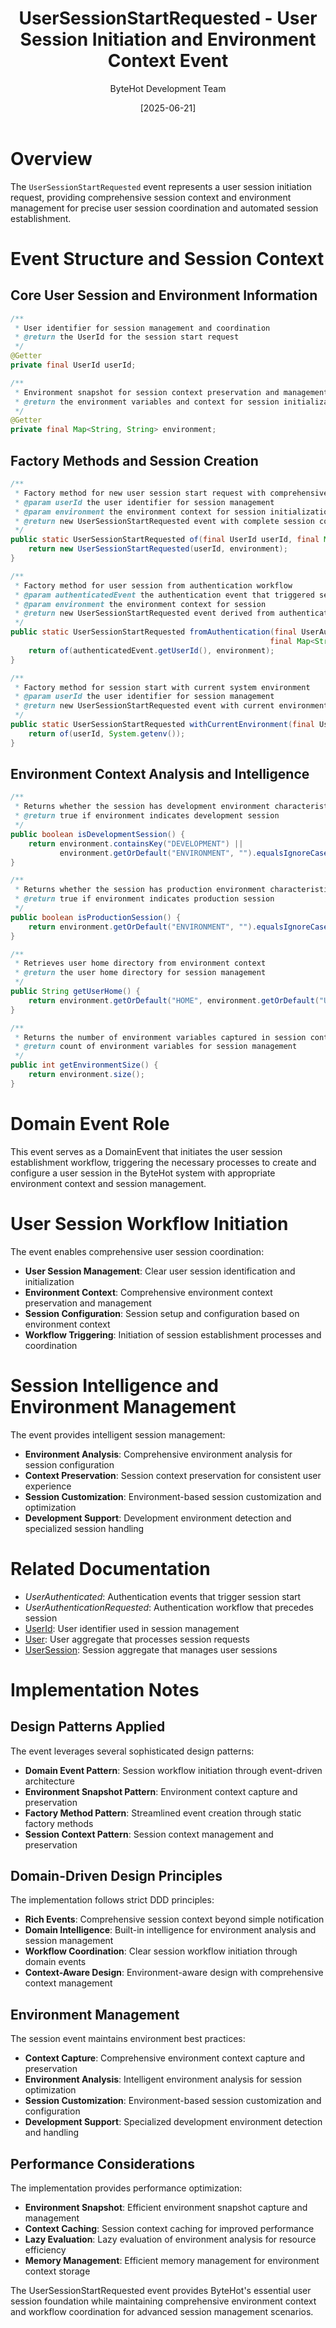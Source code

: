 #+TITLE: UserSessionStartRequested - User Session Initiation and Environment Context Event
#+AUTHOR: ByteHot Development Team
#+DATE: [2025-06-21]

* Overview

The ~UserSessionStartRequested~ event represents a user session initiation request, providing comprehensive session context and environment management for precise user session coordination and automated session establishment.

* Event Structure and Session Context

** Core User Session and Environment Information
#+BEGIN_SRC java :tangle ../../bytehot/src/main/java/org/acmsl/bytehot/domain/events/UserSessionStartRequested.java
/**
 * User identifier for session management and coordination
 * @return the UserId for the session start request
 */
@Getter
private final UserId userId;

/**
 * Environment snapshot for session context preservation and management
 * @return the environment variables and context for session initialization
 */
@Getter
private final Map<String, String> environment;
#+END_SRC

** Factory Methods and Session Creation
#+BEGIN_SRC java :tangle ../../bytehot/src/main/java/org/acmsl/bytehot/domain/events/UserSessionStartRequested.java
/**
 * Factory method for new user session start request with comprehensive context
 * @param userId the user identifier for session management
 * @param environment the environment context for session initialization
 * @return new UserSessionStartRequested event with complete session context
 */
public static UserSessionStartRequested of(final UserId userId, final Map<String, String> environment) {
    return new UserSessionStartRequested(userId, environment);
}

/**
 * Factory method for user session from authentication workflow
 * @param authenticatedEvent the authentication event that triggered session start
 * @param environment the environment context for session
 * @return new UserSessionStartRequested event derived from authentication
 */
public static UserSessionStartRequested fromAuthentication(final UserAuthenticated authenticatedEvent, 
                                                          final Map<String, String> environment) {
    return of(authenticatedEvent.getUserId(), environment);
}

/**
 * Factory method for session start with current system environment
 * @param userId the user identifier for session management
 * @return new UserSessionStartRequested event with current environment snapshot
 */
public static UserSessionStartRequested withCurrentEnvironment(final UserId userId) {
    return of(userId, System.getenv());
}
#+END_SRC

** Environment Context Analysis and Intelligence
#+BEGIN_SRC java :tangle ../../bytehot/src/main/java/org/acmsl/bytehot/domain/events/UserSessionStartRequested.java
/**
 * Returns whether the session has development environment characteristics
 * @return true if environment indicates development session
 */
public boolean isDevelopmentSession() {
    return environment.containsKey("DEVELOPMENT") || 
           environment.getOrDefault("ENVIRONMENT", "").equalsIgnoreCase("development");
}

/**
 * Returns whether the session has production environment characteristics
 * @return true if environment indicates production session
 */
public boolean isProductionSession() {
    return environment.getOrDefault("ENVIRONMENT", "").equalsIgnoreCase("production");
}

/**
 * Retrieves user home directory from environment context
 * @return the user home directory for session management
 */
public String getUserHome() {
    return environment.getOrDefault("HOME", environment.getOrDefault("USERPROFILE", ""));
}

/**
 * Returns the number of environment variables captured in session context
 * @return count of environment variables for session management
 */
public int getEnvironmentSize() {
    return environment.size();
}
#+END_SRC

* Domain Event Role

This event serves as a DomainEvent that initiates the user session establishment workflow, triggering the necessary processes to create and configure a user session in the ByteHot system with appropriate environment context and session management.

* User Session Workflow Initiation

The event enables comprehensive user session coordination:
- **User Session Management**: Clear user session identification and initialization
- **Environment Context**: Comprehensive environment context preservation and management
- **Session Configuration**: Session setup and configuration based on environment context
- **Workflow Triggering**: Initiation of session establishment processes and coordination

* Session Intelligence and Environment Management

The event provides intelligent session management:
- **Environment Analysis**: Comprehensive environment analysis for session configuration
- **Context Preservation**: Session context preservation for consistent user experience
- **Session Customization**: Environment-based session customization and optimization
- **Development Support**: Development environment detection and specialized session handling

* Related Documentation

- [[UserAuthenticated.org][UserAuthenticated]]: Authentication events that trigger session start
- [[UserAuthenticationRequested.org][UserAuthenticationRequested]]: Authentication workflow that precedes session
- [[../UserId.org][UserId]]: User identifier used in session management
- [[../User.org][User]]: User aggregate that processes session requests
- [[../UserSession.org][UserSession]]: Session aggregate that manages user sessions

* Implementation Notes

** Design Patterns Applied
The event leverages several sophisticated design patterns:
- **Domain Event Pattern**: Session workflow initiation through event-driven architecture
- **Environment Snapshot Pattern**: Environment context capture and preservation
- **Factory Method Pattern**: Streamlined event creation through static factory methods
- **Session Context Pattern**: Session context management and preservation

** Domain-Driven Design Principles
The implementation follows strict DDD principles:
- **Rich Events**: Comprehensive session context beyond simple notification
- **Domain Intelligence**: Built-in intelligence for environment analysis and session management
- **Workflow Coordination**: Clear session workflow initiation through domain events
- **Context-Aware Design**: Environment-aware design with comprehensive context management

** Environment Management
The session event maintains environment best practices:
- **Context Capture**: Comprehensive environment context capture and preservation
- **Environment Analysis**: Intelligent environment analysis for session optimization
- **Session Customization**: Environment-based session customization and configuration
- **Development Support**: Specialized development environment detection and handling

** Performance Considerations
The implementation provides performance optimization:
- **Environment Snapshot**: Efficient environment snapshot capture and management
- **Context Caching**: Session context caching for improved performance
- **Lazy Evaluation**: Lazy evaluation of environment analysis for resource efficiency
- **Memory Management**: Efficient memory management for environment context storage

The UserSessionStartRequested event provides ByteHot's essential user session foundation while maintaining comprehensive environment context and workflow coordination for advanced session management scenarios.